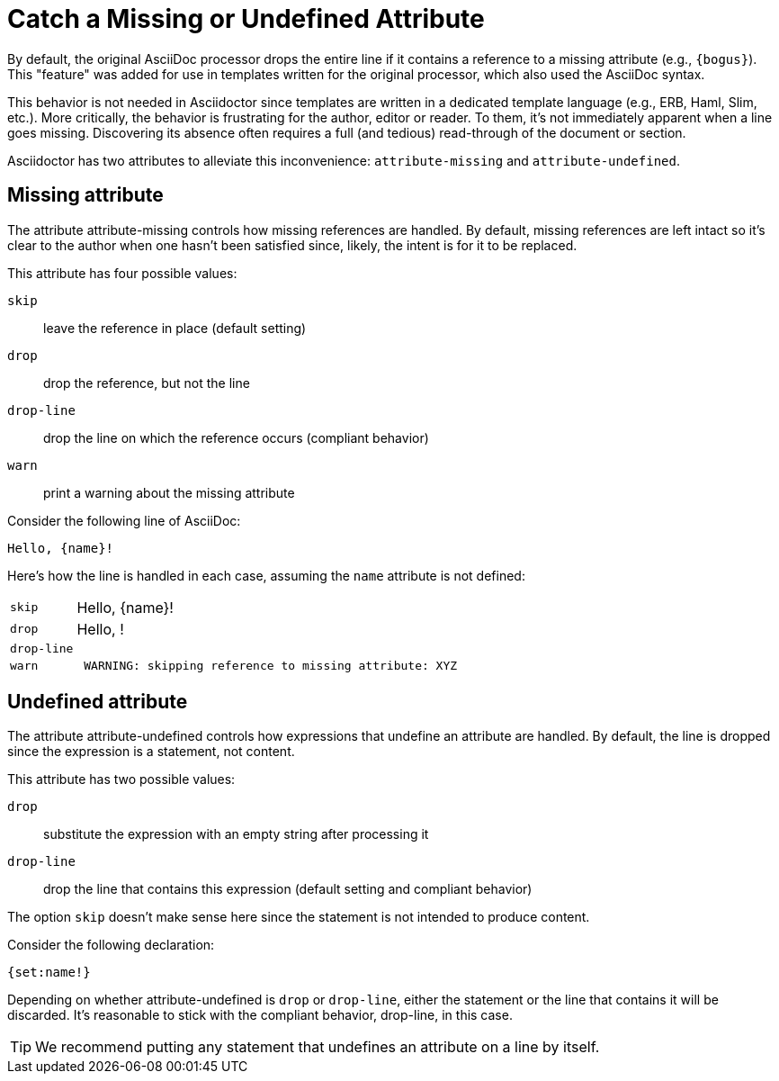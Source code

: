 = Catch a Missing or Undefined Attribute

By default, the original AsciiDoc processor drops the entire line if it contains a reference to a missing attribute (e.g., `+{bogus}+`).
This "feature" was added for use in templates written for the original processor, which also used the AsciiDoc syntax.

This behavior is not needed in Asciidoctor since templates are written in a dedicated template language (e.g., ERB, Haml, Slim, etc.).
More critically, the behavior is frustrating for the author, editor or reader.
To them, it's not immediately apparent when a line goes missing.
Discovering its absence often requires a full (and tedious) read-through of the document or section.

Asciidoctor has two attributes to alleviate this inconvenience: `attribute-missing` and `attribute-undefined`.

== Missing attribute

The attribute attribute-missing controls how missing references are handled.
By default, missing references are left intact so it's clear to the author when one hasn't been satisfied since, likely, the intent is for it to be replaced.

This attribute has four possible values:

`skip`:: leave the reference in place (default setting)
`drop`:: drop the reference, but not the line
`drop-line`:: drop the line on which the reference occurs (compliant behavior)
`warn`:: print a warning about the missing attribute

Consider the following line of AsciiDoc:

[source]
----
Hello, {name}!
----

Here's how the line is handled in each case, assuming the `name` attribute is not defined:

[horizontal]
`skip`:: Hello, \{name}!
`drop`:: Hello, !
`drop-line`:: {empty}
`warn`::
+
----
 WARNING: skipping reference to missing attribute: XYZ
----

== Undefined attribute

The attribute attribute-undefined controls how expressions that undefine an attribute are handled.
By default, the line is dropped since the expression is a statement, not content.

This attribute has two possible values:

`drop`:: substitute the expression with an empty string after processing it
`drop-line`:: drop the line that contains this expression (default setting and compliant behavior)

The option `skip` doesn't make sense here since the statement is not intended to produce content.

Consider the following declaration:

```
{set:name!}
```

Depending on whether attribute-undefined is `drop` or `drop-line`, either the statement or the line that contains it will be discarded.
It's reasonable to stick with the compliant behavior, drop-line, in this case.

TIP: We recommend putting any statement that undefines an attribute on a line by itself.
